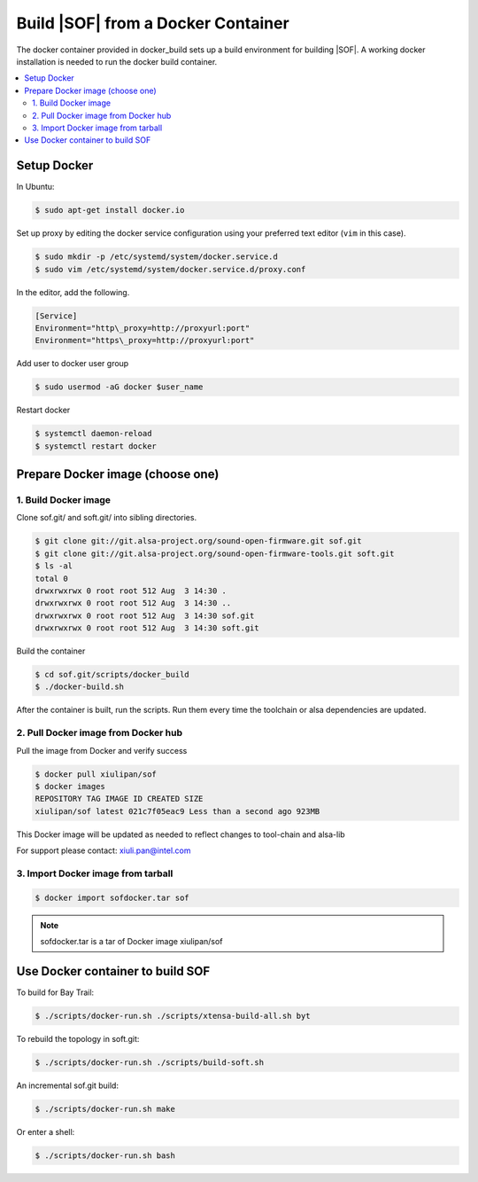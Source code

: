 .. _build_docker:

Build |SOF| from a Docker Container
###################################

The docker container provided in docker\_build sets up a build environment
for building |SOF|. A working docker installation is needed
to run the docker build container.

.. contents::
   :local:
   :depth: 3

Setup Docker
************

In Ubuntu:

.. code-block:: bash

    $ sudo apt-get install docker.io

Set up proxy by editing the docker service configuration using your preferred text editor (``vim`` in this case).

.. code-block:: bash

   $ sudo mkdir -p /etc/systemd/system/docker.service.d
   $ sudo vim /etc/systemd/system/docker.service.d/proxy.conf

In the editor, add the following.

.. code-block:: console

   [Service]
   Environment="http\_proxy=http://proxyurl:port"
   Environment="https\_proxy=http://proxyurl:port"

Add user to docker user group

.. code-block:: bash

   $ sudo usermod -aG docker $user_name

Restart docker

.. code-block:: bash

   $ systemctl daemon-reload
   $ systemctl restart docker

Prepare Docker image (choose one)
*********************************

1. Build Docker image
=====================

Clone sof.git/ and soft.git/ into sibling directories.

.. code-block:: bash

   $ git clone git://git.alsa-project.org/sound-open-firmware.git sof.git
   $ git clone git://git.alsa-project.org/sound-open-firmware-tools.git soft.git
   $ ls -al
   total 0
   drwxrwxrwx 0 root root 512 Aug  3 14:30 .
   drwxrwxrwx 0 root root 512 Aug  3 14:30 ..
   drwxrwxrwx 0 root root 512 Aug  3 14:30 sof.git
   drwxrwxrwx 0 root root 512 Aug  3 14:30 soft.git

Build the container

.. code-block:: bash

    $ cd sof.git/scripts/docker_build
    $ ./docker-build.sh

After the container is built, run the scripts. Run them every time
the toolchain or alsa dependencies are updated.

2. Pull Docker image from Docker hub
====================================

Pull the image from Docker and verify success

.. code-block:: bash

    $ docker pull xiulipan/sof
    $ docker images
    REPOSITORY TAG IMAGE ID CREATED SIZE
    xiulipan/sof latest 021c7f05eac9 Less than a second ago 923MB

This Docker image will be updated as needed to reflect changes to tool-chain
and alsa-lib 

For support please contact: xiuli.pan@intel.com

3. Import Docker image from tarball
===================================

.. todo::

   Add download link for sofdocker.tar

.. code-block:: bash

    $ docker import sofdocker.tar sof

.. note::

   sofdocker.tar is a tar of Docker image xiulipan/sof

Use Docker container to build SOF
*********************************

To build for Bay Trail:

.. code-block:: bash

    $ ./scripts/docker-run.sh ./scripts/xtensa-build-all.sh byt

To rebuild the topology in soft.git:

.. code-block:: bash

    $ ./scripts/docker-run.sh ./scripts/build-soft.sh

An incremental sof.git build:

.. code-block:: bash

    $ ./scripts/docker-run.sh make

Or enter a shell:

.. code-block:: bash

    $ ./scripts/docker-run.sh bash
